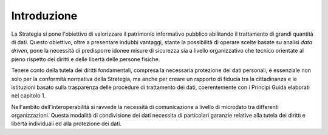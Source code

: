 .. _introduzione-2:

Introduzione
============

La Strategia si pone l'obiettivo di valorizzare il patrimonio
informativo pubblico abilitando il trattamento di grandi quantità di
dati. Questo obiettivo, oltre a presentare indubbi vantaggi, stante la
possibilità di operare scelte basate su analisi *data driven*, pone la
necessità di predisporre idonee misure di sicurezza sia a livello
organizzativo che tecnico orientate al pieno rispetto dei diritti e
delle libertà delle persone fisiche.

Tenere conto della tutela dei diritti fondamentali, compresa la
necessaria protezione dei dati personali, è essenziale non solo per la
conformità normativa della Strategia, ma anche per creare un rapporto di
fiducia tra la cittadinanza e le istituzioni basato sulla trasparenza
delle procedure di trattamento dei dati, coerentemente con i Principi
Guida elaborati nel capitolo 1.

Nell'ambito dell'interoperabilità si ravvede la necessità di
comunicazione a livello di microdato tra differenti organizzazioni.
Questa modalità di condivisione dei dati necessita di particolari
garanzie relative alla tutela dei diritti e libertà individuali ed alla
protezione dei dati.
